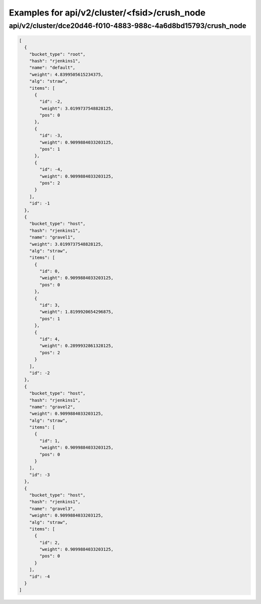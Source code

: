 Examples for api/v2/cluster/<fsid>/crush_node
=============================================

api/v2/cluster/dce20d46-f010-4883-988c-4a6d8bd15793/crush_node
--------------------------------------------------------------

.. code-block:: json

   [
     {
       "bucket_type": "root", 
       "hash": "rjenkins1", 
       "name": "default", 
       "weight": 4.8399505615234375, 
       "alg": "straw", 
       "items": [
         {
           "id": -2, 
           "weight": 3.0199737548828125, 
           "pos": 0
         }, 
         {
           "id": -3, 
           "weight": 0.9099884033203125, 
           "pos": 1
         }, 
         {
           "id": -4, 
           "weight": 0.9099884033203125, 
           "pos": 2
         }
       ], 
       "id": -1
     }, 
     {
       "bucket_type": "host", 
       "hash": "rjenkins1", 
       "name": "gravel1", 
       "weight": 3.0199737548828125, 
       "alg": "straw", 
       "items": [
         {
           "id": 0, 
           "weight": 0.9099884033203125, 
           "pos": 0
         }, 
         {
           "id": 3, 
           "weight": 1.8199920654296875, 
           "pos": 1
         }, 
         {
           "id": 4, 
           "weight": 0.2899932861328125, 
           "pos": 2
         }
       ], 
       "id": -2
     }, 
     {
       "bucket_type": "host", 
       "hash": "rjenkins1", 
       "name": "gravel2", 
       "weight": 0.9099884033203125, 
       "alg": "straw", 
       "items": [
         {
           "id": 1, 
           "weight": 0.9099884033203125, 
           "pos": 0
         }
       ], 
       "id": -3
     }, 
     {
       "bucket_type": "host", 
       "hash": "rjenkins1", 
       "name": "gravel3", 
       "weight": 0.9099884033203125, 
       "alg": "straw", 
       "items": [
         {
           "id": 2, 
           "weight": 0.9099884033203125, 
           "pos": 0
         }
       ], 
       "id": -4
     }
   ]

